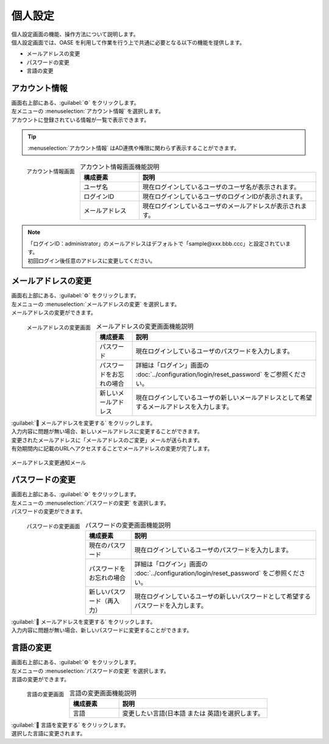 ========
個人設定
========

| 個人設定画面の機能、操作方法について説明します。
| 個人設定画面では、OASE を利用して作業を行う上で共通に必要となる以下の機能を提供します。

* メールアドレスの変更
* パスワードの変更
* 言語の変更

アカウント情報
==============

| 画面右上部にある、:guilabel:`⚙` をクリックします。
| 左メニューの :menuselection:`アカウント情報` を選択します。

| アカウントに登録されている情報が一覧で表示できます。

.. tip:: :menuselection:`アカウント情報` はAD連携や権限に関わらず表示することができます。


.. figure:: ../images/personal_config/personal_config_05.png
   :scale: 25%
   :align: left

   アカウント情報画面


.. csv-table:: アカウント情報画面機能説明
   :header: 構成要素, 説明
   :widths: 20, 60

   ユーザ名,現在ログインしているユーザのユーザ名が表示されます。 
   ログインID, 現在ログインしているユーザのログインIDが表示されます。
   メールアドレス, 現在ログインしているユーザのメールアドレスが表示されます。

.. raw:: html

   <div style="clear:both;"></div>

.. note::
   | 「ログインID：administrator」のメールアドレスはデフォルトで「sample\@xxx.bbb.ccc」と設定されています。
   | 初回ログイン後任意のアドレスに変更してください。


メールアドレスの変更
====================

| 画面右上部にある、:guilabel:`⚙` をクリックします。
| 左メニューの :menuselection:`メールアドレスの変更` を選択します。

| メールアドレスの変更ができます。

.. figure:: ../images/personal_config/personal_config_06.png
   :scale: 25%
   :align: left

   メールアドレスの変更画面

.. table:: メールアドレスの変更画面機能説明

   +--------------------------+--------------------------------------------------------------------------------------------+
   | 構成要素                 | 説明                                                                                       |
   +==========================+============================================================================================+
   | パスワード               | 現在ログインしているユーザのパスワードを入力します。                                       |
   +--------------------------+--------------------------------------------------------------------------------------------+
   | パスワードをお忘れの場合 | 詳細は「ログイン」画面の :doc:`../configuration/login/reset_password` をご参照ください。   |
   +--------------------------+--------------------------------------------------------------------------------------------+
   | 新しいメールアドレス     | 現在ログインしているユーザの新しいメールアドレスとして希望するメールアドレスを入力します。 |
   +--------------------------+--------------------------------------------------------------------------------------------+

.. raw:: html

   <div style="clear:both;"></div>


| :guilabel:` メールアドレスを変更する` をクリックします。
| 入力内容に問題が無い場合、新しいメールアドレスに変更することができます。

| 変更されたメールアドレスに「メールアドレスのご変更」メールが送られます。
| 有効期間内に記載のURLへアクセスすることでメールアドレスの変更が完了します。

.. figure:: ../images/personal_config/personal_config_09.png
   :scale: 40%
   :align: center

   メールアドレス変更通知メール


パスワードの変更
================

| 画面右上部にある、:guilabel:`⚙` をクリックします。
| 左メニューの :menuselection:`パスワードの変更` を選択します。

| パスワードの変更ができます。

.. figure:: ../images/personal_config/personal_config_07.png
   :scale: 25%
   :align: left

   パスワードの変更画面

.. table:: パスワードの変更画面機能説明

   +----------------------------+--------------------------------------------------------------------------------------------+
   | 構成要素                   | 説明                                                                                       |
   +============================+============================================================================================+
   | 現在のパスワード           | 現在ログインしているユーザのパスワードを入力します。                                       |
   +----------------------------+--------------------------------------------------------------------------------------------+
   | パスワードをお忘れの場合   | 詳細は「ログイン」画面の :doc:`../configuration/login/reset_password` をご参照ください。   |
   +----------------------------+--------------------------------------------------------------------------------------------+
   | 新しいパスワード（再入力） | 現在ログインしているユーザの新しいパスワードとして希望するパスワードを入力します。         |
   +----------------------------+--------------------------------------------------------------------------------------------+


.. raw:: html

   <div style="clear:both;"></div>


| :guilabel:` メールアドレスを変更する` をクリックします。
| 入力内容に問題が無い場合、新しいパスワードに変更することができます。


言語の変更
==========

| 画面右上部にある、:guilabel:`⚙` をクリックします。
| 左メニューの :menuselection:`パスワードの変更` を選択します。

| 言語の変更ができます。

.. figure:: ../images/personal_config/personal_config_11.png
   :scale: 40%
   :align: left

   言語の変更画面


.. csv-table:: 言語の変更画面機能説明
   :header: 構成要素, 説明
   :widths: 20, 60

   言語, 変更したい言語(日本語 または 英語)を選択します。


.. raw:: html

   <div style="clear:both;"></div>

| :guilabel:` 言語を変更する` をクリックします。
| 選択した言語に変更されます。
